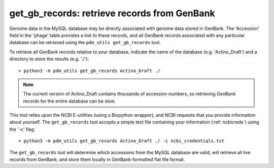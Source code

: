 .. _getgbrecords:

get_gb_records: retrieve records from GenBank
=============================================


Genome data in the MySQL database may be directly associated with genome data stored in GenBank. The 'Accession' field in the 'phage' table provides a link to these records, and all GenBank records associated with any particular database can be retrieved using the ``pdm_utils get_gb_records`` tool.

To retrieve all GenBank records relative to your database, indicate the name of the database (e.g. 'Actino_Draft') and a directory to store the results (e.g. './')::

    > python3 -m pdm_utils get_gb_records Actino_Draft ./


.. note::
    The current version of Actino_Draft contains thousands of accession numbers, so retrieving GenBank records for the entire database can be slow.


This tool relies upon the NCBI E-utilities (using a Biopython wrapper), and NCBI requests that you provide information about yourself. The ``get_gb_records`` tool accepts a simple text file containing your information (:ref:`ncbicreds`) using the '-c' flag::

    > python3 -m pdm_utils get_gb_records Actino_Draft ./ -c ncbi_credentials.txt


The ``get_gb_records`` tool will determine which accessions from the MySQL database are valid, will retrieve all live records from GenBank, and store them locally in GenBank-formatted flat file format.
